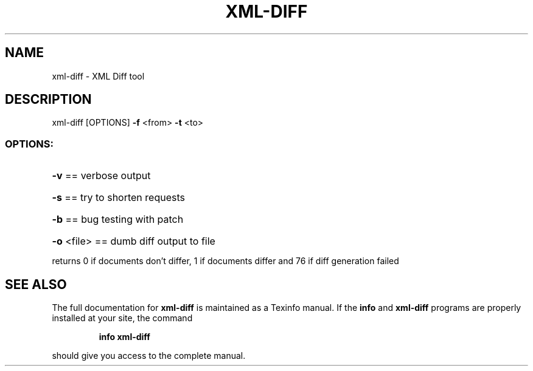 .\" DO NOT MODIFY THIS FILE!  It was generated by help2man 1.40.4.
.TH XML-DIFF "1" "August 2012" "xml-diff version: 0.4.0" "User Commands"
.SH NAME
xml-diff \- XML Diff tool
.SH DESCRIPTION
xml\-diff [OPTIONS] \fB\-f\fR <from> \fB\-t\fR <to>
.SS "OPTIONS:"
.HP
\fB\-v\fR == verbose output
.HP
\fB\-s\fR == try to shorten requests
.HP
\fB\-b\fR == bug testing with patch
.HP
\fB\-o\fR <file> == dumb diff output to file
.PP
returns 0 if documents don't differ, 1 if documents differ and 76 if diff generation failed
.SH "SEE ALSO"
The full documentation for
.B xml-diff
is maintained as a Texinfo manual.  If the
.B info
and
.B xml-diff
programs are properly installed at your site, the command
.IP
.B info xml-diff
.PP
should give you access to the complete manual.
